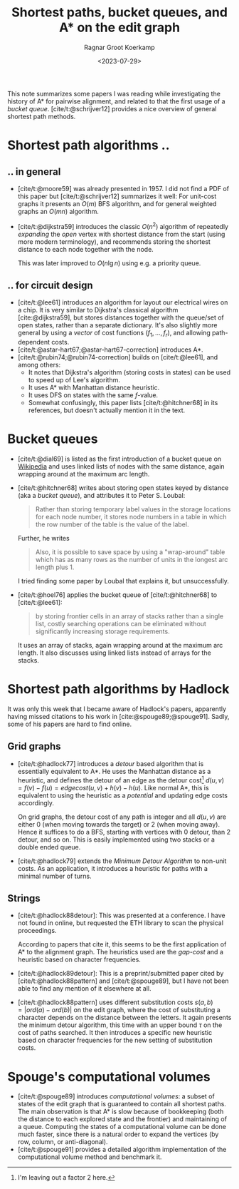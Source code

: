 #+title: Shortest paths, bucket queues, and A* on the edit graph
#+hugo_section: notes
#+date:  <2023-07-29>
#+hugo_level_offset: 1
#+hugo_front_matter_key_replace: author>authors
#+options: ^:{}
#+author: Ragnar Groot Koerkamp
#+filetags: review
#+toc: headlines 3

This note summarizes some papers I was reading while investigating the history
of A* for pairwise alignment, and related to that the first usage of a /bucket
queue/. [cite/t:@schrijver12] provides a nice overview of general shortest path methods.

* Shortest path algorithms ..
** .. in general
- [cite/t:@moore59] was already presented in 1957. I did not find a PDF of
  this paper but [cite/t:@schrijver12] summarizes it well: For unit-cost graphs
  it presents an $O(m)$ BFS algorithm, and for general weighted graphs an
  $O(mn)$ algorithm.
- [cite/t:@dijkstra59] introduces the classic $O(n^2)$ algorithm of repeatedly
  /expanding/ the /open/ vertex with shortest distance from the start (using
  more modern terminology), and recommends storing the shortest distance to each
  node together with the node.

  This was later improved to $O(n\lg n)$ using e.g. a priority queue.
** .. for circuit design
- [cite/t:@lee61] introduces an algorithm for layout our electrical wires on a
  chip. It is very similar to Dijkstra's classical algorithm [cite:@dijkstra59],
  but stores distances together with the queue/set of open states, rather than a
  separate dictionary. It's also slightly more general by using a /vector/ of
  cost functions $(f_1, \dots, f_r)$, and allowing path-dependent costs.
- [cite/t:@astar-hart67;@astar-hart67-correction] introduces A*.
- [cite/t:@rubin74;@rubin74-correction] builds on [cite/t:@lee61], and among others:
  - It notes that Dijkstra's algorithm (storing costs in states) can be used to
    speed up of Lee's algorithm.
  - It uses A* with Manhattan distance heuristic.
  - It uses DFS on states with the same $f$-value.
  - Somewhat confusingly, this paper lists [cite/t:@hitchner68] in its references, but doesn't
    actually mention it in the text.
* Bucket queues
- [cite/t:@dial69] is listed as the first introduction of a bucket queue on
  [[https://en.wikipedia.org/wiki/Bucket_queue][Wikipedia]] and uses linked lists of nodes with
  the same distance, again wrapping around at the maximum arc length.
- [cite/t:@hitchner68] writes about storing open states keyed by distance (aka a
  /bucket queue/), and
  attributes it to Peter S. Loubal:
  #+begin_quote
  Rather than storing temporary label values in the storage locations for each
  node number, it stores node numbers in a table in which the row number of the
  table is the value of the label.
  #+end_quote
  Further, he writes
  #+begin_quote
  Also, it is possible to save space by using a "wrap-around" table which has as
  many rows as the number of units in the longest arc length plus 1.
  #+end_quote
  I tried finding some paper by Loubal that explains it, but unsuccessfully.
- [cite/t:@hoel76] applies the bucket queue of [cite/t:@hitchner68] to [cite/t:@lee61]:
  #+begin_quote
  by storing frontier cells in an array of stacks rather than a single list,
  costly searching operations can be eliminated without significantly increasing
  storage requirements.
  #+end_quote
  It uses an array of stacks, again wrapping around at the maximum arc length.
  It also discusses using linked lists instead of arrays for the stacks.
* Shortest path algorithms by Hadlock
It was only this week that I became aware of Hadlock's papers, apparently having
missed citations to his work in [cite:@spouge89;@spouge91].
Sadly, some of his papers are hard to find online.

** Grid graphs
- [cite/t:@hadlock77] introduces a /detour/ based algorithm that is essentially
  equivalent to A*. He uses the Manhattan distance as a heuristic, and defines
  the detour of an edge as the detour cost[fn::I'm leaving out a factor $2$ here.] $d(u, v) = f(v) - f(u) = edgecost(u,v) + h(v) - h(u)$.
  Like normal A*, this is equivalent to using the heuristic as a /potential/ and
  updating edge costs accordingly.

  On grid graphs, the detour cost of any path is integer and all $d(u,v)$ are
  either $0$ (when moving towards the target) or $2$ (when moving away). Hence it suffices to do
  a BFS, starting with vertices with $0$ detour, than $2$ detour, and so on.
  This is easily implemented using two stacks or a double ended queue.
- [cite/t:@hadlock79] extends the /Minimum Detour Algorithm/ to non-unit costs.
  As an application, it introduces a heuristic for paths with a minimal number
  of turns.

** Strings
- [cite/t:@hadlock88detour]: This was presented at a conference.
  I have not found in online, but requested the ETH library to scan the physical proceedings.

  According to papers that cite it, this seems to be the first application of A*
  to the alignment graph. The heuristics used are the /gap-cost/ and a heuristic
  based on character frequencies.
- [cite/t:@hadlock89detour]: This is a preprint/submitted paper cited by
  [cite/t:@hadlock88pattern] and [cite/t:@spouge89], but I have not been able to
  find any mention of it elsewhere at all.
- [cite/t:@hadlock88pattern] uses different substitution costs $s(a,b) = |ord(a)-ord(b)|$
  on the edit graph, where the cost of substituting a character depends on the
  distance between the letters. It again presents the minimum detour algorithm,
  this time with an upper bound $\tau$ on the cost of paths searched.
  It then introduces a specific new heuristic based on character frequencies for
  the new setting of substitution costs.

* Spouge's computational volumes
- [cite/t:@spouge89] introduces /computational volumes/: a subset of states of
  the edit graph that is guaranteed to contain all shortest paths.
  The main observation is that A* is slow because of bookkeeping (both the
  distance to each explored state and the frontier) and maintaining of a queue.
  Computing the states of a computational volume can be done much faster, since
  there is a natural order to expand the vertices (by row, column, or
  anti-diagonal).
- [cite/t:@spouge91] provides a detailed algorithm implementation of the
  computational volume method and benchmark it.



#+print_bibliography:
